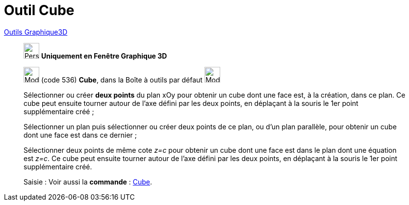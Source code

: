 = Outil Cube
:page-en: tools/Cube
ifdef::env-github[:imagesdir: /fr/modules/ROOT/assets/images]

xref:tools/Outils_Graphique3D.adoc[Outils Graphique3D]

________
image:32px-Perspectives_algebra_3Dgraphics.svg.png[Perspectives algebra 3Dgraphics.svg,width=32,height=32] **Uniquement en
Fenêtre Graphique 3D**

image:32px-Mode_cube.svg.png[Mode cube.svg,width=32,height=32] (code 536) *Cube*, dans la Boîte à outils par défaut
image:32px-Mode_pyramid.svg.png[Mode pyramid.svg,width=32,height=32]

Sélectionner ou créer **deux points** du plan xOy pour obtenir un cube dont une face est, à la création, dans ce plan. Ce
cube peut ensuite tourner autour de l'axe défini par les deux points, en déplaçant à la souris le 1er point
supplémentaire créé ;

Sélectionner un plan puis sélectionner ou créer deux points de ce plan, ou d'un plan parallèle, pour obtenir un cube
dont une face est dans ce dernier ;

Sélectionner deux points de même cote _z=c_ pour obtenir un cube dont une face est dans le plan dont une équation est
_z=c_. Ce cube peut ensuite tourner autour de l'axe défini par les deux points, en déplaçant à la souris le 1er point
supplémentaire créé.

[.kcode]#Saisie :# Voir aussi la *commande* : xref:/commands/Cube.adoc[Cube].

________
